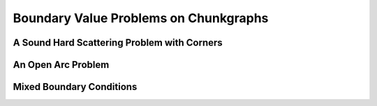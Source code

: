 
Boundary Value Problems on Chunkgraphs
=========================================


A Sound Hard Scattering Problem with Corners
---------------------------------------------



An Open Arc Problem
---------------------



Mixed Boundary Conditions
--------------------------








